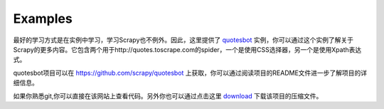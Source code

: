 .. _docs-intro-examples:

==================
Examples
==================


最好的学习方式是在实例中学习，学习Scrapy也不例外。因此，这里提供了 quotesbot_ 实例，你可以通过这个实例了解关于Scrapy的更多内容。它包含两个用于http://quotes.toscrape.com的spider，一个是使用CSS选择器，另一个是使用Xpath表达式。
   
quotesbot项目可以在 https://github.com/scrapy/quotesbot 上获取，你可以通过阅读项目的README文件进一步了解项目的详细信息。
   
如果你熟悉git,你可以直接在该网站上查看代码。另外你也可以通过点击这里 download_ 下载该项目的压缩文件。

.. _quotesbot: https://github.com/scrapy/quotesbot
.. _download: https://github.com/scrapy/quotesbot/archive/master.zip
